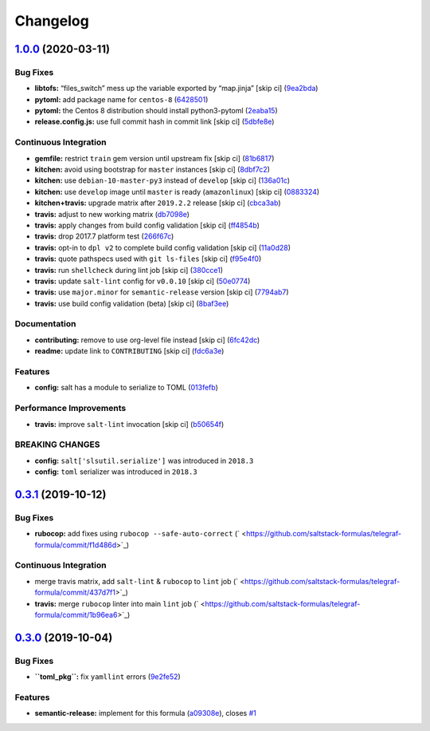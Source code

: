 
Changelog
=========

`1.0.0 <https://github.com/saltstack-formulas/telegraf-formula/compare/v0.3.1...v1.0.0>`_ (2020-03-11)
----------------------------------------------------------------------------------------------------------

Bug Fixes
^^^^^^^^^


* **libtofs:** “files_switch” mess up the variable exported by “map.jinja” [skip ci] (\ `9ea2bda <https://github.com/saltstack-formulas/telegraf-formula/commit/9ea2bda3434340169e67fe396bf08e727d498ca8>`_\ )
* **pytoml:** add package name for ``centos-8`` (\ `6428501 <https://github.com/saltstack-formulas/telegraf-formula/commit/6428501c7c601f10255c8af390a77fe507878859>`_\ )
* **pytoml:** the Centos 8 distribution should install python3-pytoml (\ `2eaba15 <https://github.com/saltstack-formulas/telegraf-formula/commit/2eaba15c209dab33ddefebf1f77a773b76906c23>`_\ )
* **release.config.js:** use full commit hash in commit link [skip ci] (\ `5dbfe8e <https://github.com/saltstack-formulas/telegraf-formula/commit/5dbfe8ef55f7b6d064568060d481d859cce3e676>`_\ )

Continuous Integration
^^^^^^^^^^^^^^^^^^^^^^


* **gemfile:** restrict ``train`` gem version until upstream fix [skip ci] (\ `81b6817 <https://github.com/saltstack-formulas/telegraf-formula/commit/81b6817a21a2adbfc8b7b77e7ee8aeb5d1e10a72>`_\ )
* **kitchen:** avoid using bootstrap for ``master`` instances [skip ci] (\ `8dbf7c2 <https://github.com/saltstack-formulas/telegraf-formula/commit/8dbf7c223d661f6a0768b2483c66d671ed2bdb28>`_\ )
* **kitchen:** use ``debian-10-master-py3`` instead of ``develop`` [skip ci] (\ `136a01c <https://github.com/saltstack-formulas/telegraf-formula/commit/136a01c2b31807c7bf785061576754437b3efd3e>`_\ )
* **kitchen:** use ``develop`` image until ``master`` is ready (\ ``amazonlinux``\ ) [skip ci] (\ `0883324 <https://github.com/saltstack-formulas/telegraf-formula/commit/0883324134f243e43979416934531472bc266d50>`_\ )
* **kitchen+travis:** upgrade matrix after ``2019.2.2`` release [skip ci] (\ `cbca3ab <https://github.com/saltstack-formulas/telegraf-formula/commit/cbca3abcbc6641577877ed5ae4dd7b686661e1cb>`_\ )
* **travis:** adjust to new working matrix (\ `db7098e <https://github.com/saltstack-formulas/telegraf-formula/commit/db7098ec195033b6e36e0826f3eadeb8181d15aa>`_\ )
* **travis:** apply changes from build config validation [skip ci] (\ `ff4854b <https://github.com/saltstack-formulas/telegraf-formula/commit/ff4854b3280ae79123a8e5b1efd12e5bcd673907>`_\ )
* **travis:** drop 2017.7 platform test (\ `266f67c <https://github.com/saltstack-formulas/telegraf-formula/commit/266f67c8a07749951d4793c601a22632c3c45852>`_\ )
* **travis:** opt-in to ``dpl v2`` to complete build config validation [skip ci] (\ `11a0d28 <https://github.com/saltstack-formulas/telegraf-formula/commit/11a0d284382eca935246035101735fbc7b8faadc>`_\ )
* **travis:** quote pathspecs used with ``git ls-files`` [skip ci] (\ `f95e4f0 <https://github.com/saltstack-formulas/telegraf-formula/commit/f95e4f0ea5dbcc22081ec46f64e9be4190f43376>`_\ )
* **travis:** run ``shellcheck`` during lint job [skip ci] (\ `380cce1 <https://github.com/saltstack-formulas/telegraf-formula/commit/380cce180569da5bdcd3a75338637826ed92f99f>`_\ )
* **travis:** update ``salt-lint`` config for ``v0.0.10`` [skip ci] (\ `50e0774 <https://github.com/saltstack-formulas/telegraf-formula/commit/50e0774c71366fb307e294a204bfa4c198f83d57>`_\ )
* **travis:** use ``major.minor`` for ``semantic-release`` version [skip ci] (\ `7794ab7 <https://github.com/saltstack-formulas/telegraf-formula/commit/7794ab716aacd62c05af888a39be45eaee14e5b4>`_\ )
* **travis:** use build config validation (beta) [skip ci] (\ `8baf3ee <https://github.com/saltstack-formulas/telegraf-formula/commit/8baf3eed19465abf27de19c468efc3475010bd76>`_\ )

Documentation
^^^^^^^^^^^^^


* **contributing:** remove to use org-level file instead [skip ci] (\ `6fc42dc <https://github.com/saltstack-formulas/telegraf-formula/commit/6fc42dcfb371d9132b2fab41ded51768abe53dc1>`_\ )
* **readme:** update link to ``CONTRIBUTING`` [skip ci] (\ `fdc6a3e <https://github.com/saltstack-formulas/telegraf-formula/commit/fdc6a3ea82d07d89b630c14a0c48e02858437e82>`_\ )

Features
^^^^^^^^


* **config:** salt has a module to serialize to TOML (\ `013fefb <https://github.com/saltstack-formulas/telegraf-formula/commit/013fefbb05785c0152fba4dc2a0f9efca74573f1>`_\ )

Performance Improvements
^^^^^^^^^^^^^^^^^^^^^^^^


* **travis:** improve ``salt-lint`` invocation [skip ci] (\ `b50654f <https://github.com/saltstack-formulas/telegraf-formula/commit/b50654fd41ba680642855a0d091f5a85d46db9ae>`_\ )

BREAKING CHANGES
^^^^^^^^^^^^^^^^


* **config:** ``salt['slsutil.serialize']`` was introduced in ``2018.3``
* **config:** ``toml`` serializer was introduced in ``2018.3``

`0.3.1 <https://github.com/saltstack-formulas/telegraf-formula/compare/v0.3.0...v0.3.1>`_ (2019-10-12)
----------------------------------------------------------------------------------------------------------

Bug Fixes
^^^^^^^^^


* **rubocop:** add fixes using ``rubocop --safe-auto-correct`` (\ ` <https://github.com/saltstack-formulas/telegraf-formula/commit/f1d486d>`_\ )

Continuous Integration
^^^^^^^^^^^^^^^^^^^^^^


* merge travis matrix, add ``salt-lint`` & ``rubocop`` to ``lint`` job (\ ` <https://github.com/saltstack-formulas/telegraf-formula/commit/437d7f1>`_\ )
* **travis:** merge ``rubocop`` linter into main ``lint`` job (\ ` <https://github.com/saltstack-formulas/telegraf-formula/commit/1b96ea6>`_\ )

`0.3.0 <https://github.com/saltstack-formulas/telegraf-formula/compare/v0.2.16...v0.3.0>`_ (2019-10-04)
-----------------------------------------------------------------------------------------------------------

Bug Fixes
^^^^^^^^^


* **\ ``toml_pkg``\ :** fix ``yamllint`` errors (\ `9e2fe52 <https://github.com/saltstack-formulas/telegraf-formula/commit/9e2fe52>`_\ )

Features
^^^^^^^^


* **semantic-release:** implement for this formula (\ `a09308e <https://github.com/saltstack-formulas/telegraf-formula/commit/a09308e>`_\ ), closes `#1 <https://github.com/saltstack-formulas/telegraf-formula/issues/1>`_
